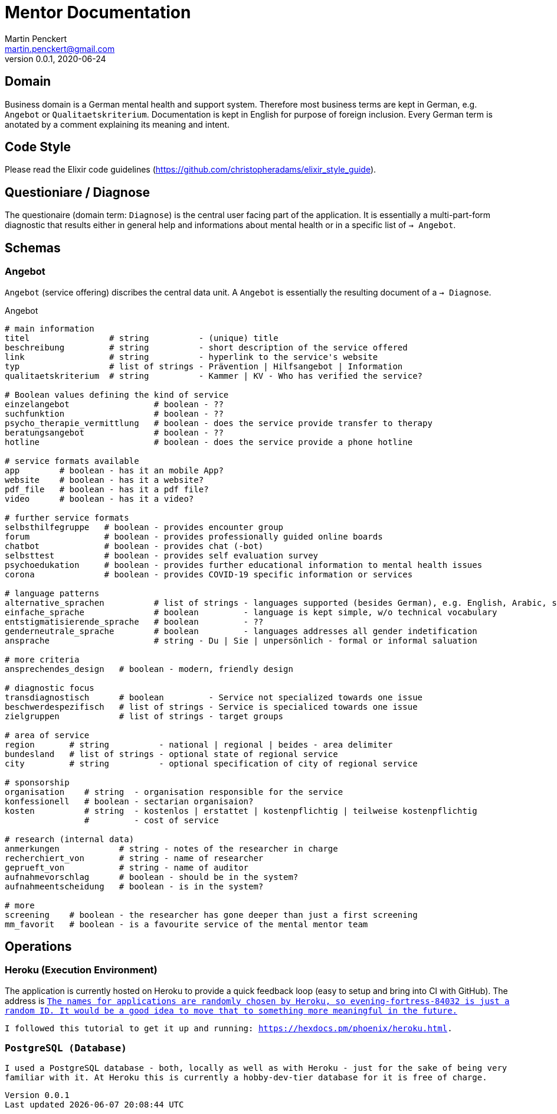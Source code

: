 = Mentor Documentation
Martin Penckert <martin.penckert@gmail.com>
Version 0.0.1, 2020-06-24


== Domain

Business domain is a German mental health and support system. Therefore most business terms are kept in German, e.g. `Angebot` or `Qualitaetskriterium`. 
Documentation is kept in English for purpose of foreign inclusion. Every German term is anotated by a comment explaining its meaning and intent.

== Code Style

Please read the Elixir code guidelines (https://github.com/christopheradams/elixir_style_guide).

== Questioniare / Diagnose

The questionaire (domain term: `Diagnose`) is the central user facing part of the application. 
It is essentially a multi-part-form diagnostic that results either in general help and informations about mental health or in a specific list of `-> Angebot`.

== Schemas

=== Angebot

`Angebot` (service offering) discribes the central data unit. A `Angebot` is essentially the resulting document of a `-> Diagnose`.

.Angebot
[source, elixir]
----
# main information
titel                # string          - (unique) title
beschreibung         # string          - short description of the service offered
link                 # string          - hyperlink to the service's website
typ                  # list of strings - Prävention | Hilfsangebot | Information
qualitaetskriterium  # string          - Kammer | KV - Who has verified the service?

# Boolean values defining the kind of service
einzelangebot                 # boolean - ??
suchfunktion                  # boolean - ??
psycho_therapie_vermittlung   # boolean - does the service provide transfer to therapy
beratungsangebot              # boolean - ??
hotline                       # boolean - does the service provide a phone hotline

# service formats available
app        # boolean - has it an mobile App?
website    # boolean - has it a website?
pdf_file   # boolean - has it a pdf file?
video      # boolean - has it a video?

# further service formats
selbsthilfegruppe   # boolean - provides encounter group
forum               # boolean - provides professionally guided online boards
chatbot             # boolean - provides chat (-bot)
selbsttest          # boolean - provides self evaluation survey
psychoedukation     # boolean - provides further educational information to mental health issues
corona              # boolean - provides COVID-19 specific information or services

# language patterns
alternative_sprachen          # list of strings - languages supported (besides German), e.g. English, Arabic, sign language
einfache_sprache              # boolean         - language is kept simple, w/o technical vocabulary
entstigmatisierende_sprache   # boolean         - ??
genderneutrale_sprache        # boolean         - languages addresses all gender indetification
ansprache                     # string - Du | Sie | unpersönlich - formal or informal saluation

# more criteria
ansprechendes_design   # boolean - modern, friendly design

# diagnostic focus
transdiagnostisch      # boolean         - Service not specialized towards one issue
beschwerdespezifisch   # list of strings - Service is specialiced towards one issue
zielgruppen            # list of strings - target groups

# area of service
region       # string          - national | regional | beides - area delimiter
bundesland   # list of strings - optional state of regional service
city         # string          - optional specification of city of regional service

# sponsorship
organisation    # string  - organisation responsible for the service
konfessionell   # boolean - sectarian organisaion?
kosten          # string  - kostenlos | erstattet | kostenpflichtig | teilweise kostenpflichtig
                #         - cost of service

# research (internal data)
anmerkungen            # string - notes of the researcher in charge
recherchiert_von       # string - name of researcher
geprueft_von           # string - name of auditor
aufnahmevorschlag      # boolean - should be in the system?
aufnahmeentscheidung   # boolean - is in the system?

# more
screening    # boolean - the researcher has gone deeper than just a first screening
mm_favorit   # boolean - is a favourite service of the mental mentor team
----

== Operations

=== Heroku (Execution Environment)
The application is currently hosted on Heroku to provide a quick feedback loop (easy to setup and bring into CI with GitHub).
The address is `https://evening-fortress-84032.herokuapp.com/`.footnote:[The names for applications are randomly chosen by Heroku, so `evening-fortress-84032` is just a random ID. It would be a good idea to move that to something more meaningful in the future.] +

I followed this tutorial to get it up and running: https://hexdocs.pm/phoenix/heroku.html.

=== PostgreSQL (Database)
I used a PostgreSQL database - both, locally as well as with Heroku - just for the sake of being very familiar with it. At Heroku this is currently a `hobby-dev`-tier database for it is free of charge.

